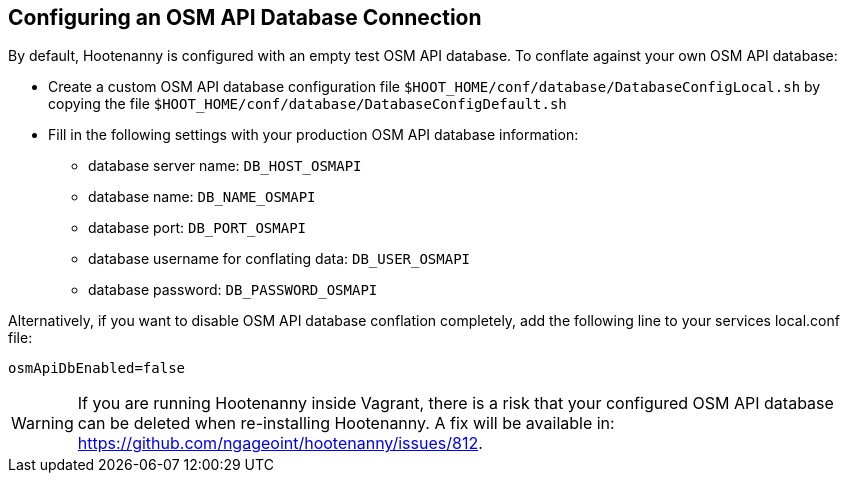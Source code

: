 
[[HootConfiguringOsmApiDatabaseConflation]]
== Configuring an OSM API Database Connection

By default, Hootenanny is configured with an empty test OSM API database.  To conflate against your own OSM API database:

* Create a custom OSM API database configuration file `$HOOT_HOME/conf/database/DatabaseConfigLocal.sh` by copying the file
`$HOOT_HOME/conf/database/DatabaseConfigDefault.sh`
* Fill in the following settings with your production OSM API database information:
** database server name: `DB_HOST_OSMAPI`
** database name: `DB_NAME_OSMAPI`
** database port: `DB_PORT_OSMAPI`
** database username for conflating data: `DB_USER_OSMAPI`
** database password: `DB_PASSWORD_OSMAPI`

Alternatively, if you want to disable OSM API database conflation completely, add the following line to your services local.conf file:

--------
osmApiDbEnabled=false
--------
WARNING: If you are running Hootenanny inside Vagrant, there is a risk that your configured OSM API database can be deleted when re-installing Hootenanny.  A fix will be available in: https://github.com/ngageoint/hootenanny/issues/812.

